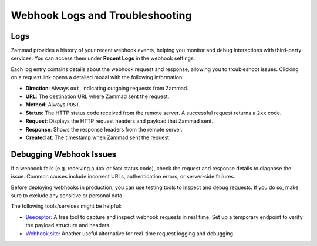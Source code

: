 Webhook Logs and Troubleshooting
================================

Logs
----

Zammad provides a history of your recent webhook events, helping you monitor and
debug interactions with third-party services. You can access them under
**Recent Logs** in the webhook settings.

Each log entry contains details about the webhook request and response, allowing
you to troubleshoot issues. Clicking on a request link opens a detailed modal
with the following information:

- **Direction**: Always ``out``, indicating outgoing requests from Zammad.
- **URL**: The destination URL where Zammad sent the request.
- **Method**: Always ``POST``.
- **Status**: The HTTP status code received from the remote server. A successful
  request returns a ``2xx`` code.
- **Request**: Displays the HTTP request headers and payload that Zammad sent.
- **Response**: Shows the response headers from the remote server.
- **Created at**: The timestamp when Zammad sent the request.

Debugging Webhook Issues
------------------------

If a webhook fails (e.g. receiving a ``4xx`` or ``5xx`` status code), check the
request and response details to diagnose the issue. Common causes include
incorrect URLs, authentication errors, or server-side failures.

Before deploying webhooks in production, you can use testing tools to inspect
and debug requests. If you do so, make sure to exclude any sensitive or personal
data.

The following tools/services might be helpful:

- `Beeceptor <https://beeceptor.com/>`_: A free tool to capture and inspect
  webhook requests in real time. Set up a temporary endpoint to verify the
  payload structure and headers.
- `Webhook.site <https://webhook.site/>`_: Another useful alternative for
  real-time request logging and debugging.